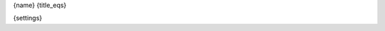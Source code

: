 .. _{name}:

{name}
{title_eqs}

.. plugin:: {name}({plugin_type_name})

    Plugin Type: :py:class:`~{plugin_type}`

    {desc}

    .. rubric:: Settings

{settings}